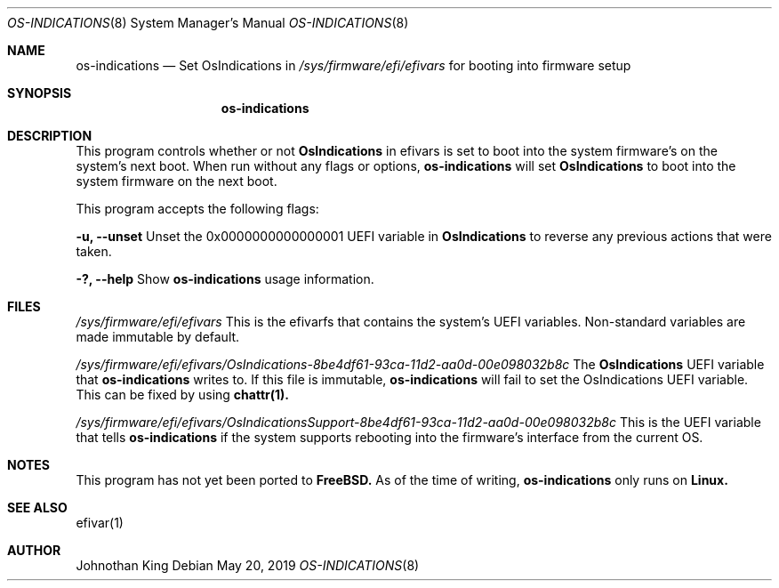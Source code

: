 .\" Copyright (c) 2019 Johnothan King. All rights reserved.
.\"
.\" Permission is hereby granted, free of charge, to any person obtaining a copy
.\" of this software and associated documentation files (the "Software"), to deal
.\" in the Software without restriction, including without limitation the rights
.\" to use, copy, modify, merge, publish, distribute, sublicense, and/or sell
.\" copies of the Software, and to permit persons to whom the Software is
.\" furnished to do so, subject to the following conditions:
.\"
.\" The above copyright notice and this permission notice shall be included in all
.\" copies or substantial portions of the Software.
.\"
.\" THE SOFTWARE IS PROVIDED "AS IS", WITHOUT WARRANTY OF ANY KIND, EXPRESS OR
.\" IMPLIED, INCLUDING BUT NOT LIMITED TO THE WARRANTIES OF MERCHANTABILITY,
.\" FITNESS FOR A PARTICULAR PURPOSE AND NONINFRINGEMENT. IN NO EVENT SHALL THE
.\" AUTHORS OR COPYRIGHT HOLDERS BE LIABLE FOR ANY CLAIM, DAMAGES OR OTHER
.\" LIABILITY, WHETHER IN AN ACTION OF CONTRACT, TORT OR OTHERWISE, ARISING FROM,
.\" OUT OF OR IN CONNECTION WITH THE SOFTWARE OR THE USE OR OTHER DEALINGS IN THE
.\" SOFTWARE.
.\"
.Dd May 20, 2019
.Dt OS-INDICATIONS 8
.Os
.Sh NAME
.Nm os-indications
.Nd Set OsIndications in
.Em /sys/firmware/efi/efivars
for booting into firmware setup
.Sh SYNOPSIS
.Nm os-indications
.op Fl u?
.Sh DESCRIPTION
This program controls whether or not
.Nm OsIndications
in efivars is set to boot into
the system firmware's on the system's next boot.
When run without any flags or options,
.Nm os-indications
will set
.Nm OsIndications
to boot into the system firmware on the next boot.

This program accepts the following flags:

.Nm -u, --unset
Unset the 0x0000000000000001 UEFI variable in
.Nm OsIndications
to reverse any previous actions that were taken.

.Nm -?, --help
Show
.Nm os-indications
usage information.
.Sh FILES
.Em /sys/firmware/efi/efivars
This is the efivarfs that contains the system's UEFI variables.
Non-standard variables are made immutable by default.

.Em /sys/firmware/efi/efivars/OsIndications-8be4df61-93ca-11d2-aa0d-00e098032b8c
The
.Nm OsIndications
UEFI variable that
.Nm os-indications
writes to.
If this file is immutable,
.Nm os-indications
will fail to set the OsIndications UEFI variable.
This can be fixed by using
.Nm chattr(1).

.Em /sys/firmware/efi/efivars/OsIndicationsSupport-8be4df61-93ca-11d2-aa0d-00e098032b8c
This is the UEFI variable that tells
.Nm os-indications
if the system supports rebooting into the firmware's interface from the current OS.
.Sh NOTES
This program has not yet been ported to
.Nm FreeBSD.
As of the time of writing,
.Nm os-indications
only runs on
.Nm Linux.
.Sh SEE ALSO
efivar(1)
.Sh AUTHOR
Johnothan King
